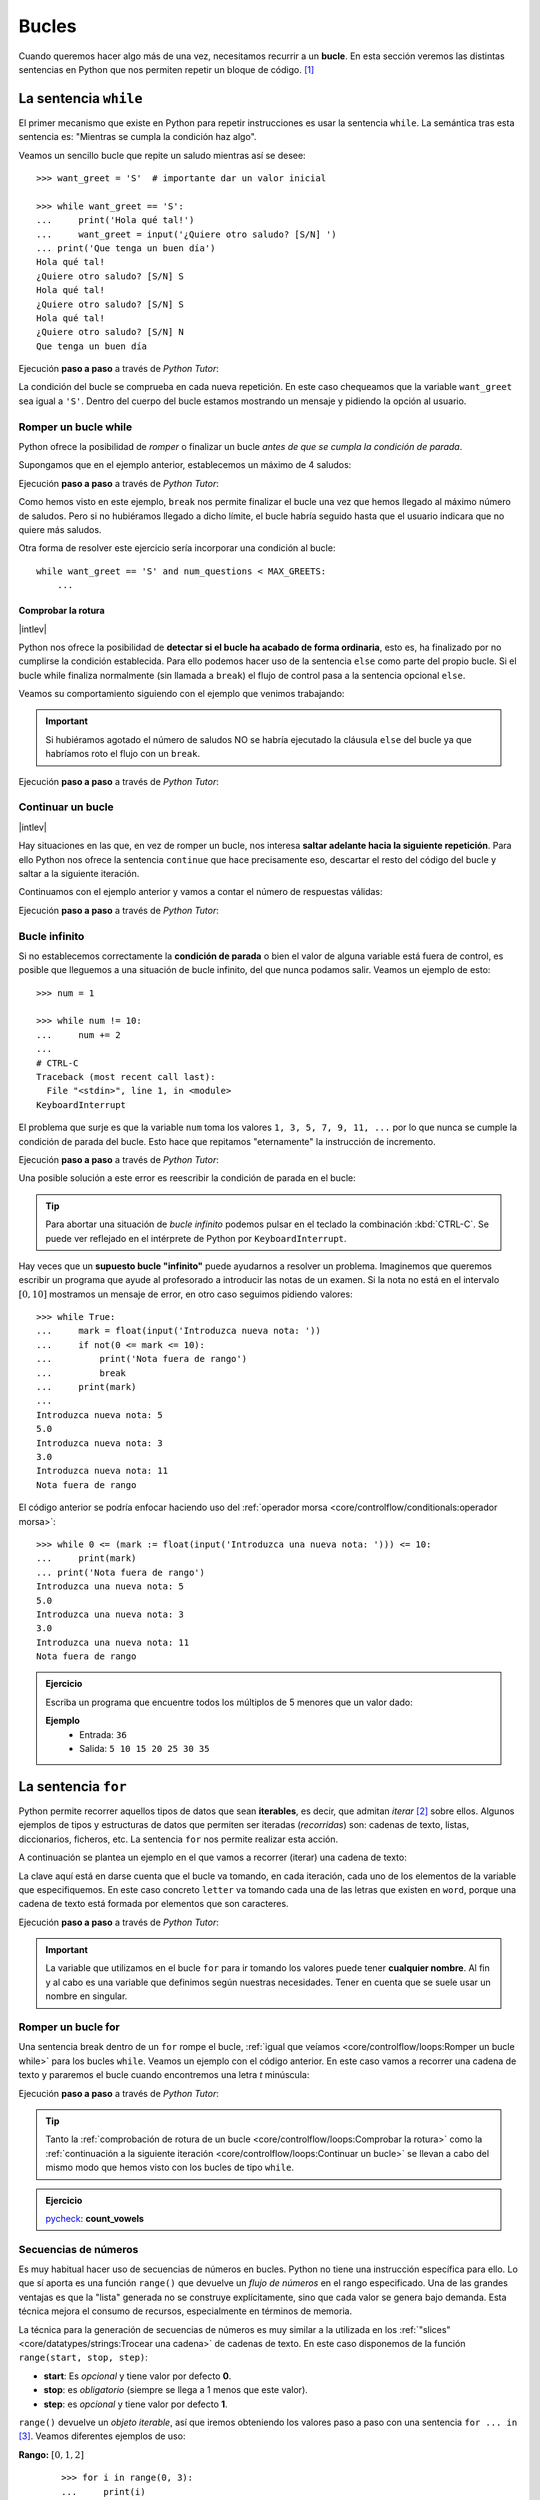 ######
Bucles
######

.. image:: img/gary-lopater-UaUaefoUmZ8-unsplash.jpg

Cuando queremos hacer algo más de una vez, necesitamos recurrir a un **bucle**. En esta sección veremos las distintas sentencias en Python que nos permiten repetir un bloque de código. [#wheel-unsplash]_

**********************
La sentencia ``while``
**********************

El primer mecanismo que existe en Python para repetir instrucciones es usar la sentencia ``while``. La semántica tras esta sentencia es: "Mientras se cumpla la condición haz algo". 

Veamos un sencillo bucle que repite un saludo mientras así se desee::

    >>> want_greet = 'S'  # importante dar un valor inicial

    >>> while want_greet == 'S':
    ...     print('Hola qué tal!')
    ...     want_greet = input('¿Quiere otro saludo? [S/N] ')
    ... print('Que tenga un buen día')
    Hola qué tal!
    ¿Quiere otro saludo? [S/N] S
    Hola qué tal!
    ¿Quiere otro saludo? [S/N] S
    Hola qué tal!
    ¿Quiere otro saludo? [S/N] N
    Que tenga un buen día

Ejecución **paso a paso** a través de *Python Tutor*:

.. only:: latex

    https://cutt.ly/Zwwr8fub

.. only:: html

    .. raw:: html

        <iframe width="800" height="310" frameborder="0" src="https://pythontutor.com/iframe-embed.html#code=want_greet%20%3D%20'S'%20%20%23%20importante%20dar%20un%20valor%20inicial%0A%0Awhile%20want_greet%20%3D%3D%20'S'%3A%0A%20%20%20%20print%28'Hola%20qu%C3%A9%20tal!'%29%0A%20%20%20%20want_greet%20%3D%20input%28'%C2%BFQuiere%20otro%20saludo%3F%20%5BS/N%5D%20'%29%0Aprint%28'Que%20tenga%20un%20buen%20d%C3%ADa'%29&codeDivHeight=400&codeDivWidth=350&cumulative=false&curInstr=0&heapPrimitives=nevernest&origin=opt-frontend.js&py=3&rawInputLstJSON=%5B%5D&textReferences=false"> </iframe>


La condición del bucle se comprueba en cada nueva repetición. En este caso chequeamos que la variable ``want_greet`` sea igual a ``'S'``. Dentro del cuerpo del bucle estamos mostrando un mensaje y pidiendo la opción al usuario.

Romper un bucle while
=====================

Python ofrece la posibilidad de *romper* o finalizar un bucle *antes de que se cumpla la condición de parada*.

Supongamos que en el ejemplo anterior, establecemos un máximo de 4 saludos:

.. code-block::
    :emphasize-lines: 11

    >>> MAX_GREETS = 4

    >>> num_greets = 0
    >>> want_greet = 'S'

    >>> while want_greet == 'S':
    ...     print('Hola qué tal!')
    ...     num_greets += 1
    ...     if num_greets == MAX_GREETS:
    ...         print('Máximo número de saludos alcanzado')
    ...         break
    ...     want_greet = input('¿Quiere otro saludo? [S/N] ')
    ... print('Que tenga un buen día')
    Hola qué tal!
    ¿Quiere otro saludo? [S/N] S
    Hola qué tal!
    ¿Quiere otro saludo? [S/N] S
    Hola qué tal!
    ¿Quiere otro saludo? [S/N] S
    Hola qué tal!
    Máximo número de saludos alcanzado
    Que tenga un buen día

Ejecución **paso a paso** a través de *Python Tutor*:

.. only:: latex

    https://cutt.ly/0wwtyaDF

.. only:: html

    .. raw:: html

        <iframe width="800" height="460" frameborder="0" src="https://pythontutor.com/iframe-embed.html#code=MAX_GREETS%20%3D%204%0A%0Anum_greets%20%3D%200%0Awant_greet%20%3D%20'S'%0A%0Awhile%20want_greet%20%3D%3D%20'S'%3A%0A%20%20%20%20print%28'Hola%20qu%C3%A9%20tal!'%29%0A%20%20%20%20num_greets%20%2B%3D%201%0A%20%20%20%20if%20num_greets%20%3D%3D%20MAX_GREETS%3A%0A%20%20%20%20%20%20%20%20print%28'M%C3%A1ximo%20n%C3%BAmero%20de%20saludos%20alcanzado'%29%0A%20%20%20%20%20%20%20%20break%0A%20%20%20%20want_greet%20%3D%20input%28'%C2%BFQuiere%20otro%20saludo%3F%20%5BS/N%5D%20'%29%0Aprint%28'Que%20tenga%20un%20buen%20d%C3%ADa'%29&codeDivHeight=400&codeDivWidth=350&cumulative=false&curInstr=0&heapPrimitives=nevernest&origin=opt-frontend.js&py=3&rawInputLstJSON=%5B%5D&textReferences=false"> </iframe>

Como hemos visto en este ejemplo, ``break`` nos permite finalizar el bucle una vez que hemos llegado al máximo número de saludos. Pero si no hubiéramos llegado a dicho límite, el bucle habría seguido hasta que el usuario indicara que no quiere más saludos.

Otra forma de resolver este ejercicio sería incorporar una condición al bucle::

    while want_greet == 'S' and num_questions < MAX_GREETS:
        ...

Comprobar la rotura
-------------------

|intlev|

Python nos ofrece la posibilidad de **detectar si el bucle ha acabado de forma ordinaria**, esto es, ha finalizado por no cumplirse la condición establecida. Para ello podemos hacer uso de la sentencia ``else`` como parte del propio bucle. Si el bucle while finaliza normalmente (sin llamada a ``break``) el flujo de control pasa a la sentencia opcional ``else``.

Veamos su comportamiento siguiendo con el ejemplo que venimos trabajando:

.. code-block::
    :emphasize-lines: 13-14

    >>> MAX_GREETS = 4

    >>> num_greets = 0
    >>> want_greet = 'S'

    >>> while want_greet == 'S':
    ...     print('Hola qué tal!')
    ...     num_greets += 1
    ...     if num_greets == MAX_GREETS:
    ...         print('Máximo número de saludos alcanzado')
    ...         break
    ...     want_greet = input('¿Quiere otro saludo? [S/N] ')
    ... else:
    ...     print('Usted no quiere más saludos')
    ... print('Que tenga un buen día')
    Hola qué tal!
    ¿Quiere otro saludo? [S/N] S
    Hola qué tal!
    ¿Quiere otro saludo? [S/N] N
    Usted no quiere más saludos
    Que tenga un buen día

.. important::
    Si hubiéramos agotado el número de saludos NO se habría ejecutado la cláusula ``else`` del bucle ya que habríamos roto el flujo con un ``break``.

Ejecución **paso a paso** a través de *Python Tutor*:

.. only:: latex

    https://cutt.ly/jwwtpivu

.. only:: html

    .. raw:: html

        <iframe width="800" height="510" frameborder="0" src="https://pythontutor.com/iframe-embed.html#code=MAX_GREETS%20%3D%204%0A%0Anum_greets%20%3D%200%0Awant_greet%20%3D%20'S'%0A%0Awhile%20want_greet%20%3D%3D%20'S'%3A%0A%20%20%20%20print%28'Hola%20qu%C3%A9%20tal!'%29%0A%20%20%20%20num_greets%20%2B%3D%201%0A%20%20%20%20if%20num_greets%20%3D%3D%20MAX_GREETS%3A%0A%20%20%20%20%20%20%20%20print%28'M%C3%A1ximo%20n%C3%BAmero%20de%20saludos%20alcanzado'%29%0A%20%20%20%20%20%20%20%20break%0A%20%20%20%20want_greet%20%3D%20input%28'%C2%BFQuiere%20otro%20saludo%3F%20%5BS/N%5D%20'%29%0Aelse%3A%0A%20%20%20%20print%28'Usted%20no%20quiere%20m%C3%A1s%20saludos'%29%0Aprint%28'Que%20tenga%20un%20buen%20d%C3%ADa'%29&codeDivHeight=400&codeDivWidth=350&cumulative=false&curInstr=0&heapPrimitives=nevernest&origin=opt-frontend.js&py=3&rawInputLstJSON=%5B%5D&textReferences=false"> </iframe>

Continuar un bucle
==================

|intlev|

Hay situaciones en las que, en vez de romper un bucle, nos interesa **saltar adelante hacia la siguiente repetición**. Para ello Python nos ofrece la sentencia ``continue`` que hace precisamente eso, descartar el resto del código del bucle y saltar a la siguiente iteración.

Continuamos con el ejemplo anterior y vamos a contar el número de respuestas válidas:

.. code-block::
    :emphasize-lines: 10

    >>> want_greet = 'S'
    >>> valid_options = 0

    >>> while want_greet == 'S':
    ...     print('Hola qué tal!')
    ...     want_greet = input('¿Quiere otro saludo? [S/N] ')
    ...     if want_greet not in 'SN':
    ...         print('No le he entendido pero le saludo')
    ...         want_greet = 'S'
    ...         continue
    ...     valid_options += 1
    ... print(f'{valid_options} respuestas válidas')
    ... print('Que tenga un buen día')
    Hola qué tal!
    ¿Quiere otro saludo? [S/N] S
    Hola qué tal!
    ¿Quiere otro saludo? [S/N] A
    No le he entendido pero le saludo
    Hola qué tal!
    ¿Quiere otro saludo? [S/N] B
    No le he entendido pero le saludo
    Hola qué tal!
    ¿Quiere otro saludo? [S/N] N
    2 respuestas válidas
    Que tenga un buen día

Ejecución **paso a paso** a través de *Python Tutor*:

.. only:: latex

    https://cutt.ly/YwwtlAp8

.. only:: html

    .. raw:: html

        <iframe width="800" height="460" frameborder="0" src="https://pythontutor.com/iframe-embed.html#code=want_greet%20%3D%20'S'%0Avalid_options%20%3D%200%0A%0Awhile%20want_greet%20%3D%3D%20'S'%3A%0A%20%20%20%20print%28'Hola%20qu%C3%A9%20tal!'%29%0A%20%20%20%20want_greet%20%3D%20input%28'%C2%BFQuiere%20otro%20saludo%3F%20%5BS/N%5D%20'%29%0A%20%20%20%20if%20want_greet%20not%20in%20'SN'%3A%0A%20%20%20%20%20%20%20%20print%28'No%20le%20he%20entendido%20pero%20le%20saludo'%29%0A%20%20%20%20%20%20%20%20want_greet%20%3D%20'S'%0A%20%20%20%20%20%20%20%20continue%0A%20%20%20%20valid_options%20%2B%3D%201%0Aprint%28f'%7Bvalid_options%7D%20respuestas%20v%C3%A1lidas'%29%0Aprint%28'Que%20tenga%20un%20buen%20d%C3%ADa'%29&codeDivHeight=400&codeDivWidth=350&cumulative=false&curInstr=0&heapPrimitives=nevernest&origin=opt-frontend.js&py=3&rawInputLstJSON=%5B%5D&textReferences=false"> </iframe>

Bucle infinito
==============

Si no establecemos correctamente la **condición de parada** o bien el valor de alguna variable está fuera de control, es posible que lleguemos a una situación de bucle infinito, del que nunca podamos salir. Veamos un ejemplo de esto::

    >>> num = 1

    >>> while num != 10:
    ...     num += 2
    ...
    # CTRL-C
    Traceback (most recent call last):
      File "<stdin>", line 1, in <module>
    KeyboardInterrupt

El problema que surje es que la variable ``num`` toma los valores ``1, 3, 5, 7, 9, 11, ...`` por lo que nunca se cumple la condición de parada del bucle. Esto hace que repitamos "eternamente" la instrucción de incremento.

Ejecución **paso a paso** a través de *Python Tutor*:

.. only:: latex

    https://cutt.ly/AfrZroa

.. only:: html

    .. raw:: html

        <iframe width="800" height="260" frameborder="0" src="https://pythontutor.com/iframe-embed.html#code=num%20%3D%201%0A%0Awhile%20num%20!%3D%2010%3A%0A%20%20%20%20num%20%2B%3D%202&codeDivHeight=400&codeDivWidth=350&cumulative=false&curInstr=0&heapPrimitives=nevernest&origin=opt-frontend.js&py=3&rawInputLstJSON=%5B%5D&textReferences=false"> </iframe>

Una posible solución a este error es reescribir la condición de parada en el bucle:

.. code-block::
    :emphasize-lines: 3

    >>> num = 1

    >>> while num < 10:
    ...     num += 2
    ...
       

.. tip:: Para abortar una situación de *bucle infinito* podemos pulsar en el teclado la combinación :kbd:`CTRL-C`. Se puede ver reflejado en el intérprete de Python por ``KeyboardInterrupt``.

Hay veces que un **supuesto bucle "infinito"** puede ayudarnos a resolver un problema. Imaginemos que queremos escribir un programa que ayude al profesorado a introducir las notas de un examen. Si la nota no está en el intervalo :math:`[0, 10]` mostramos un mensaje de error, en otro caso seguimos pidiendo valores::

    >>> while True:
    ...     mark = float(input('Introduzca nueva nota: '))
    ...     if not(0 <= mark <= 10):
    ...         print('Nota fuera de rango')
    ...         break
    ...     print(mark)
    ...
    Introduzca nueva nota: 5
    5.0
    Introduzca nueva nota: 3
    3.0
    Introduzca nueva nota: 11
    Nota fuera de rango

El código anterior se podría enfocar haciendo uso del :ref:`operador morsa <core/controlflow/conditionals:operador morsa>`::

    >>> while 0 <= (mark := float(input('Introduzca una nueva nota: '))) <= 10:
    ...     print(mark)
    ... print('Nota fuera de rango')
    Introduzca una nueva nota: 5
    5.0
    Introduzca una nueva nota: 3
    3.0
    Introduzca una nueva nota: 11
    Nota fuera de rango

.. admonition:: Ejercicio
    :class: exercise

    Escriba un programa que encuentre todos los múltiplos de 5 menores que un valor dado:

    **Ejemplo**
        * Entrada: ``36``
        * Salida: ``5 10 15 20 25 30 35``
    

    .. only:: html

        |solution| :download:`limit5.py <files/limit5.py>` 

.. _for-sentence:

********************
La sentencia ``for``
********************

Python permite recorrer aquellos tipos de datos que sean **iterables**, es decir, que admitan *iterar* [#iterate]_ sobre ellos. Algunos ejemplos de tipos y estructuras de datos que permiten ser iteradas (*recorridas*) son: cadenas de texto, listas, diccionarios, ficheros, etc. La sentencia ``for`` nos permite realizar esta acción.

A continuación se plantea un ejemplo en el que vamos a recorrer (iterar) una cadena de texto:

.. code-block::
    :emphasize-lines: 3

    >>> word = 'Python'

    >>> for letter in word:
    ...     print(letter)
    ...
    P
    y
    t
    h
    o
    n

La clave aquí está en darse cuenta que el bucle va tomando, en cada iteración, cada uno de los elementos de la variable que especifiquemos. En este caso concreto ``letter`` va tomando cada una de las letras que existen en ``word``, porque una cadena de texto está formada por elementos que son caracteres.

Ejecución **paso a paso** a través de *Python Tutor*:

.. only:: latex

    https://cutt.ly/Pft6R2e

.. only:: html

    .. raw:: html

        <iframe width="800" height="345" frameborder="0" src="https://pythontutor.com/iframe-embed.html#code=word%20%3D%20'Python'%0A%0Afor%20letter%20in%20word%3A%0A%20%20%20%20print%28letter%29&codeDivHeight=400&codeDivWidth=350&cumulative=false&curInstr=0&heapPrimitives=nevernest&origin=opt-frontend.js&py=3&rawInputLstJSON=%5B%5D&textReferences=false"> </iframe>

.. important:: La variable que utilizamos en el bucle ``for`` para ir tomando los valores puede tener **cualquier nombre**. Al fin y al cabo es una variable que definimos según nuestras necesidades. Tener en cuenta que se suele usar un nombre en singular.

Romper un bucle for
===================

Una sentencia break dentro de un ``for`` rompe el bucle, :ref:`igual que veíamos <core/controlflow/loops:Romper un bucle while>` para los bucles ``while``. Veamos un ejemplo con el código anterior. En este caso vamos a recorrer una cadena de texto y pararemos el bucle cuando encontremos una letra *t* minúscula:

.. code-block::
    :emphasize-lines: 5

    >>> word = 'Python'

    >>> for letter in word:
    ...     if letter == 't':
    ...         break
    ...     print(letter)
    ...
    P
    y

Ejecución **paso a paso** a través de *Python Tutor*:

.. only:: latex

    https://cutt.ly/zfyqkbJ

.. only:: html

    .. raw:: html

        <iframe width="800" height="390" frameborder="0" src="https://pythontutor.com/iframe-embed.html#code=word%20%3D%20'Python'%0A%0Afor%20letter%20in%20word%3A%0A%20%20%20%20if%20letter%20%3D%3D%20't'%3A%0A%20%20%20%20%20%20%20%20break%0A%20%20%20%20print%28letter%29&codeDivHeight=400&codeDivWidth=350&cumulative=false&curInstr=0&heapPrimitives=nevernest&origin=opt-frontend.js&py=3&rawInputLstJSON=%5B%5D&textReferences=false"> </iframe>

.. tip:: Tanto la :ref:`comprobación de rotura de un bucle <core/controlflow/loops:Comprobar la rotura>` como la :ref:`continuación a la siguiente iteración <core/controlflow/loops:Continuar un bucle>` se llevan a cabo del mismo modo que hemos visto con los bucles de tipo ``while``.

.. admonition:: Ejercicio

    pycheck_: **count_vowels**

Secuencias de números
=====================

Es muy habitual hacer uso de secuencias de números en bucles. Python no tiene una instrucción específica para ello. Lo que sí aporta es una función ``range()`` que devuelve un *flujo de números* en el rango especificado. Una de las grandes ventajas es que la "lista" generada no se construye explícitamente, sino que cada valor se genera bajo demanda. Esta técnica mejora el consumo de recursos, especialmente en términos de memoria.

La técnica para la generación de secuencias de números es muy similar a la utilizada en los :ref:`"slices" <core/datatypes/strings:Trocear una cadena>` de cadenas de texto. En este caso disponemos de la función ``range(start, stop, step)``:

- **start**: Es *opcional* y tiene valor por defecto **0**.
- **stop**: es *obligatorio* (siempre se llega a 1 menos que este valor).
- **step**: es *opcional* y tiene valor por defecto **1**.

``range()`` devuelve un *objeto iterable*, así que iremos obteniendo los valores paso a paso con una sentencia ``for ... in`` [#convert-list]_. Veamos diferentes ejemplos de uso:

**Rango:** :math:`[0, 1, 2]`
    ::

        >>> for i in range(0, 3):
        ...     print(i)
        ...
        0
        1
        2

        >>> for i in range(3):  # No hace falta indicar el inicio si es 0
        ...     print(i)
        ...
        0
        1
        2

**Rango:** :math:`[1, 3, 5]`
    ::

        >>> for i in range(1, 6, 2):
        ...     print(i)
        ...
        1
        3
        5

**Rango:** :math:`[2, 1, 0]`
    ::

        >>> for i in range(2, -1, -1):
        ...     print(i)
        ...
        2
        1
        0

Ejecución **paso a paso** a través de *Python Tutor*:

.. only:: latex

    https://cutt.ly/vfywE45

.. only:: html

    .. raw:: html

        <iframe width="800" height="300" frameborder="0" src="https://pythontutor.com/iframe-embed.html#code=for%20i%20in%20range%282,%2010%29%3A%0A%20%20%20%20print%28i%29&codeDivHeight=400&codeDivWidth=350&cumulative=false&curInstr=0&heapPrimitives=nevernest&origin=opt-frontend.js&py=3&rawInputLstJSON=%5B%5D&textReferences=false"> </iframe>
    
.. tip:: Se suelen utilizar nombres de variables ``i``, ``j``, ``k`` para lo que se denominan **contadores**. Este tipo de variables toman valores numéricos enteros como en los ejemplos anteriores. No conviene generalizar el uso de estas variables a situaciones en las que, claramente, tenemos la posibilidad de asignar un nombre semánticamente más significativo. Esto viene de tiempos antiguos en FORTRAN donde ``i`` era la primera letra que tenía valor entero por defecto.

.. admonition:: Ejercicio

    pycheck_: **prime**

Usando el guión bajo
--------------------

|advlev|

Hay situaciones en las que **no necesitamos usar la variable** que toma valores en el rango, sino que únicamente queremos repetir una acción un número determinado de veces.

Para estos casos se suele recomendar usar el **guión bajo** ``_`` como **nombre de variable**, que da a entender que no estamos usando esta variable de forma explícita::

    >>> for _ in range(10):
    ...     print('Repeat me 10 times!')
    ...
    Repeat me 10 times!
    Repeat me 10 times!
    Repeat me 10 times!
    Repeat me 10 times!
    Repeat me 10 times!
    Repeat me 10 times!
    Repeat me 10 times!
    Repeat me 10 times!
    Repeat me 10 times!
    Repeat me 10 times!

.. admonition:: Ejercicio
    :class: exercise

    Imprima los 100 primeros números de la `sucesión de Fibonacci`_: :math:`0, 1, 1, 2, 3, 5, 8, 13, 21, 34, 55, 89, \dots` 

    .. only:: html
    
        |solution| :download:`fibonacci.py <files/fibonacci.py>`

***************
Bucles anidados
***************

Como ya vimos en las :ref:`sentencias condicionales <if-sentence>`, el *anidamiento* es una técnica por la que incluimos distintos niveles de encapsulamiento de sentencias, unas dentro de otras, con mayor nivel de profundidad. En el caso de los bucles también es posible hacer anidamiento.

.. figure:: img/matrioskas.jpg
    :align: center

    Muñecas rusas Matrioskas para ejemplificar el anidamiento [#matrioskas]_

Veamos un ejemplo de 2 bucles anidados en el que generamos todas las tablas de multiplicar::

    >>> for num_table in range(1, 10):
    ...     for mul_factor in range(1, 10):
    ...         result = num_table * mul_factor 
    ...         print(f'{num_table} * {mul_factor} = {result}')
    ...
    1 x 1 = 1
    1 x 2 = 2
    1 x 3 = 3
    1 x 4 = 4
    1 x 5 = 5
    1 x 6 = 6
    1 x 7 = 7
    1 x 8 = 8
    1 x 9 = 9
    2 x 1 = 2
    2 x 2 = 4
    2 x 3 = 6
    2 x 4 = 8
    2 x 5 = 10
    2 x 6 = 12
    2 x 7 = 14
    2 x 8 = 16
    2 x 9 = 18
    3 x 1 = 3
    3 x 2 = 6
    3 x 3 = 9
    3 x 4 = 12
    3 x 5 = 15
    3 x 6 = 18
    3 x 7 = 21
    3 x 8 = 24
    3 x 9 = 27
    4 x 1 = 4
    4 x 2 = 8
    4 x 3 = 12
    4 x 4 = 16
    4 x 5 = 20
    4 x 6 = 24
    4 x 7 = 28
    4 x 8 = 32
    4 x 9 = 36
    5 x 1 = 5
    5 x 2 = 10
    5 x 3 = 15
    5 x 4 = 20
    5 x 5 = 25
    5 x 6 = 30
    5 x 7 = 35
    5 x 8 = 40
    5 x 9 = 45
    6 x 1 = 6
    6 x 2 = 12
    6 x 3 = 18
    6 x 4 = 24
    6 x 5 = 30
    6 x 6 = 36
    6 x 7 = 42
    6 x 8 = 48
    6 x 9 = 54
    7 x 1 = 7
    7 x 2 = 14
    7 x 3 = 21
    7 x 4 = 28
    7 x 5 = 35
    7 x 6 = 42
    7 x 7 = 49
    7 x 8 = 56
    7 x 9 = 63
    8 x 1 = 8
    8 x 2 = 16
    8 x 3 = 24
    8 x 4 = 32
    8 x 5 = 40
    8 x 6 = 48
    8 x 7 = 56
    8 x 8 = 64
    8 x 9 = 72
    9 x 1 = 9
    9 x 2 = 18
    9 x 3 = 27
    9 x 4 = 36
    9 x 5 = 45
    9 x 6 = 54
    9 x 7 = 63
    9 x 8 = 72
    9 x 9 = 81

Lo que está ocurriendo en este código es que, para cada valor que toma la variable ``i``, la otra variable ``j`` toma todos sus valores. Como resultado tenemos una combinación completa de los valores en el rango especificado.

Ejecución **paso a paso** a través de *Python Tutor*:

.. only:: latex

    https://cutt.ly/pwwtctK6

.. only:: html

    .. raw:: html

        <iframe width="800" height="260" frameborder="0" src="https://pythontutor.com/iframe-embed.html#code=for%20num_table%20in%20range%281,%2010%29%3A%0A%20%20%20%20for%20mul_factor%20in%20range%281,%2010%29%3A%0A%20%20%20%20%20%20%20%20result%20%3D%20num_table%20*%20mul_factor%0A%20%20%20%20%20%20%20%20print%28f'%7Bnum_table%7D%20*%20%7Bmul_factor%7D%20%3D%20%7Bresult%7D'%29&codeDivHeight=400&codeDivWidth=350&cumulative=false&curInstr=0&heapPrimitives=nevernest&origin=opt-frontend.js&py=3&rawInputLstJSON=%5B%5D&textReferences=false"> </iframe>

.. note::
    * Podemos añadir todos los niveles de anidamiento que queramos. Eso sí, hay que tener en cuenta que cada nuevo nivel de anidamiento supone un importante aumento de la `complejidad ciclomática`_ de nuestro código, lo que se traduce en mayores tiempos de ejecución.
    * Los bucles anidados también se pueden aplicar en la sentencia ``while``.

.. admonition:: Ejercicio
    :class: exercise

    Dado su tamaño, muestre por pantalla un mosaico donde la diagonal principal esté representada por ``X``, la parte inferior por ``D`` y la parte superior por ``U``.

    **Ejemplo**
        * Entrada: ``5``
        * Salida::

            X U U U U 
            D X U U U 
            D D X U U 
            D D D X U 
            D D D D X 

    .. only:: html
    
        |solution| :download:`mosaic.py <files/mosaic.py>`

----

.. rubric:: EJERCICIOS DE REPASO


1. Escriba un programa que encuentre la mínima secuencia de múltiplos de 3 (distintos) cuya suma sea igual o superior a un valor dado (:download:`solución <files/multiples3_limit.py>`).
    - Entrada: ``45``
    - Salida: ``0, 3, 6, 9, 12, 15``

2. Escriba un programa que pida nombre y apellidos de una persona (usando un solo ``input``) y repita la pregunta mientras el nombre no esté en formato título (:download:`solución <files/repeat_please.py>`).

.. code-block::

    ¿Su nombre? ana torres blanco
    Error. Debe escribirlo correctamente
    ¿Su nombre? Ana torres blanco
    Error. Debe escribirlo correctamente
    ¿Su nombre? Ana Torres blanco
    Error. Debe escribirlo correctamente
    ¿Su nombre? Ana Torres Blanco

3. Escriba un programa en Python que realice las siguientes 9 multiplicaciones. ¿Nota algo raro en el resultado? (:download:`solución <files/ones_product.py>`)

.. math::

    1 &\cdot 1\\
    11 &\cdot 11\\
    111 &\cdot 111\\
    &\vdots\\
    111111111 &\cdot 111111111

4. Escriba un programa en Python que acepte dos valores enteros (:math:`x` e :math:`y`) que representarán un punto (objetivo) en el plano. El programa simulará el movimiento de un "caballo" de ajedrez moviéndose de forma alterna: 2 posiciones en :math:`x` + 1 posición en :math:`y`. El siguiente movimiento que toque sería para moverse 1 posición en :math:`x` + 2 posiciones en :math:`y`. El programa deberá ir mostrando los puntos por los que va pasando el "caballo" hasta llegar al punto objetivo (:download:`solución <files/horse.py>`).
    - Entrada: ``objetivo_x=7; objetivo_y=8;``
    - Salida: ``(0, 0) (1, 2) (3, 3) (4, 5) (6, 6) (7, 8)``

5. Escriba un programa que muestre por pantalla todas las fichas del dominó. La ficha "en blanco" se puede representar con un 0 (:download:`solución <files/domino.py>`).

.. image:: img/domino.jpg

.. code-block::

    0|0 0|1 0|2 0|3 0|4 0|5 0|6
    1|1 1|2 1|3 1|4 1|5 1|6
    2|2 2|3 2|4 2|5 2|6
    3|3 3|4 3|5 3|6
    4|4 4|5 4|6
    5|5 5|6
    6|6

6. Escriba un programa que calcule el valor de :math:`x` para el que la función :math:`f(x) = x^2 - 6x + 3` obtiene su menor resultado. Centre la búsqueda en el rango :math:`[-9, 9]` sólo con valores enteros (:download:`solución <files/fmin.py>`). 

El resultado es: :math:`x = 3` y :math:`f(x) = -6`

.. image:: img/fmin.png

7. Escriba un programa que muestre (por filas) la `Tabla ASCII`_, empezando con el código 33 y terminando con el 127 (:download:`solución <files/ascii_table.py>`):

.. code-block::

    033 !   034 "   035 #   036 $   037 %
    038 &   039 '   040 (   041 )   042 *
    043 +   044 ,   045 -   046 .   047 /
    048 0   049 1   050 2   051 3   052 4
    053 5   054 6   055 7   056 8   057 9
    058 :   059 ;   060 <   061 =   062 >
    063 ?   064 @   065 A   066 B   067 C
    068 D   069 E   070 F   071 G   072 H
    073 I   074 J   075 K   076 L   077 M
    078 N   079 O   080 P   081 Q   082 R
    083 S   084 T   085 U   086 V   087 W
    088 X   089 Y   090 Z   091 [   092 \
    093 ]   094 ^   095 _   096 `   097 a
    098 b   099 c   100 d   101 e   102 f
    103 g   104 h   105 i   106 j   107 k
    108 l   109 m   110 n   111 o   112 p
    113 q   114 r   115 s   116 t   117 u
    118 v   119 w   120 x   121 y   122 z
    123 {   124 |   125 }   126 ~   127 

8. Escriba un programa que permita al usuario adivinar un número. Indicar si el número buscado es menor o mayor que el que se está preguntando y mostrar igualmente el número de intentos hasta encontrar el número objetivo (:download:`solución <files/guess_number.py>`):

.. code-block::

    Introduzca número: 50
    Mayor
    Introduzca número: 100
    Menor
    Introduzca número: 90
    Menor
    Introduzca número: 87
    ✅ ¡Enhorabuena! Has encontrado el número en 4 intentos

9. pycheck_: **gcd**
10. pycheck_: **hamming**
11. pycheck_: **sprod_cart**
12. pycheck_: **cumsq_prod**
13. pycheck_: **isalphabetic**
14. pycheck_: **tennis_game**
15. pycheck_: **tennis_set**

.. rubric:: EJERCICIOS EXTERNOS

1. `Summation <https://www.codewars.com/kata/55d24f55d7dd296eb9000030>`_
2. `Find nearest square number <https://www.codewars.com/kata/5a805d8cafa10f8b930005ba>`_
3. `Bin to decimal <https://www.codewars.com/kata/57a5c31ce298a7e6b7000334>`_
4. `altERnaTIng cAsE <https://www.codewars.com/kata/56efc695740d30f963000557>`_
5. `Fake binary <https://www.codewars.com/kata/57eae65a4321032ce000002d>`_
6. `Correct the mistakes of the character recognition software <https://www.codewars.com/kata/577bd026df78c19bca0002c0>`_
7. `String cleaning <https://www.codewars.com/kata/57e1e61ba396b3727c000251>`_
8. `Sum of multiples <https://www.codewars.com/kata/57241e0f440cd279b5000829>`_
9. `ASCII Total <https://www.codewars.com/kata/572b6b2772a38bc1e700007a>`_
10. `Collatz Conjecture (3n+1) <https://www.codewars.com/kata/577a6e90d48e51c55e000217>`_

.. rubric:: AMPLIAR CONOCIMIENTOS

* `The Python range() Function <https://realpython.com/courses/python-range-function/>`_
* `How to Write Pythonic Loops <https://realpython.com/courses/how-to-write-pythonic-loops/>`_
* `For Loops in Python (Definite Iteration) <https://realpython.com/courses/python-for-loop/>`_
* `Python "while" Loops (Indefinite Iteration) <https://realpython.com/python-while-loop/>`_



.. --------------- Footnotes ---------------

.. [#wheel-unsplash] Foto original de portada por `Gary Lopater`_ en Unsplash.
.. [#iterate] Realizar cierta acción varias veces. En este caso la acción es tomar cada elemento.
.. [#convert-list] O convertir el objeto a una secuencia como una lista.
.. [#matrioskas] Foto de Matrioskas por `Marina Yufereva`_`` en Escáner Cultural.

.. --------------- Hyperlinks ---------------

.. _Gary Lopater: https://unsplash.com/@glopater?utm_source=unsplash&utm_medium=referral&utm_content=creditCopyText
.. _complejidad ciclomática: https://es.wikipedia.org/wiki/Complejidad_ciclom%C3%A1tica
.. _sucesión de Fibonacci: https://es.wikipedia.org/wiki/Sucesi%C3%B3n_de_Fibonacci
.. _número primo: https://es.wikipedia.org/wiki/N%C3%BAmero_primo
.. _distancia hamming: https://es.wikipedia.org/wiki/Distancia_de_Hamming
.. _producto cartesiano: https://es.wikipedia.org/wiki/Producto_cartesiano
.. _Tabla ASCII: https://www.asciitable.com/
.. _pycheck: https://pycheck.es
.. _Marina Yufereva: https://www.revista.escaner.cl/node/7197
